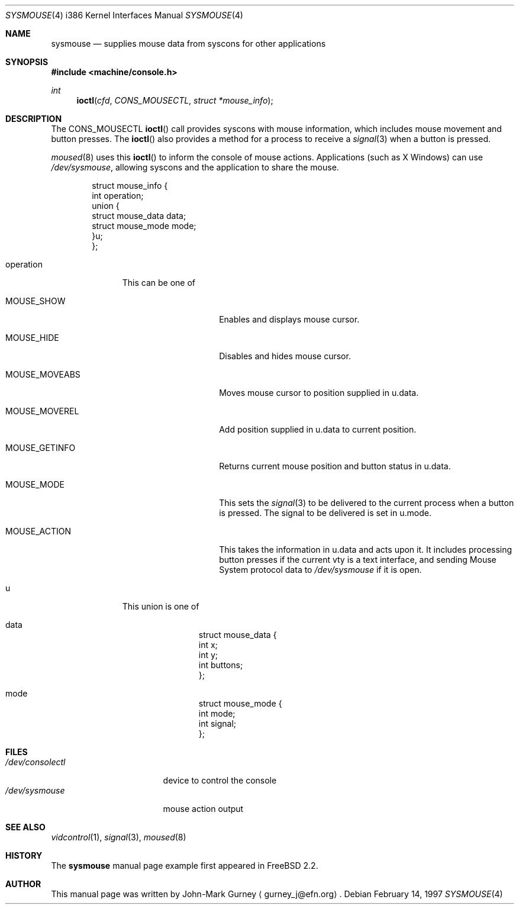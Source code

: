 .\" Copyright (c) 1997
.\"	John-Mark Gurney.  All rights reserved.
.\"
.\" Redistribution and use in source and binary forms, with or without
.\" modification, are permitted provided that the following conditions
.\" are met:
.\" 1. Redistributions of source code must retain the above copyright
.\"    notice, this list of conditions and the following disclaimer.
.\" 2. Redistributions in binary form must reproduce the above copyright
.\"    notice, this list of conditions and the following disclaimer in the
.\"    documentation and/or other materials provided with the distribution.
.\" 3. Neither the name of the author nor the names of any co-contributors
.\"    may be used to endorse or promote products derived from this software
.\"    without specific prior written permission.
.\"
.\" THIS SOFTWARE IS PROVIDED BY John-Mark Gurney AND CONTRIBUTORS ``AS IS'' AND
.\" ANY EXPRESS OR IMPLIED WARRANTIES, INCLUDING, BUT NOT LIMITED TO, THE
.\" IMPLIED WARRANTIES OF MERCHANTABILITY AND FITNESS FOR A PARTICULAR PURPOSE
.\" ARE DISCLAIMED.  IN NO EVENT SHALL THE AUTHOR OR CONTRIBUTORS BE LIABLE
.\" FOR ANY DIRECT, INDIRECT, INCIDENTAL, SPECIAL, EXEMPLARY, OR CONSEQUENTIAL
.\" DAMAGES (INCLUDING, BUT NOT LIMITED TO, PROCUREMENT OF SUBSTITUTE GOODS
.\" OR SERVICES; LOSS OF USE, DATA, OR PROFITS; OR BUSINESS INTERRUPTION)
.\" HOWEVER CAUSED AND ON ANY THEORY OF LIABILITY, WHETHER IN CONTRACT, STRICT
.\" LIABILITY, OR TORT (INCLUDING NEGLIGENCE OR OTHERWISE) ARISING IN ANY WAY
.\" OUT OF THE USE OF THIS SOFTWARE, EVEN IF ADVISED OF THE POSSIBILITY OF
.\" SUCH DAMAGE.
.\"
.\"
.Dd February 14, 1997
.Dt SYSMOUSE 4 i386
.Os
.Sh NAME
.Nm sysmouse
.Nd supplies mouse data from syscons for other applications
.Sh SYNOPSIS
.Fd #include <machine/console.h>
.Ft int
.Fn ioctl cfd CONS_MOUSECTL struct\ *mouse_info
.Sh DESCRIPTION
The
.Dv CONS_MOUSECTL
.Fn ioctl
call provides syscons with mouse information, which includes mouse movement
and button presses.  The
.Fn ioctl
also provides a method for a process to receive a
.Xr signal 3
when a button is pressed.
.Pp
.Xr moused 8
uses this
.Fn ioctl
to inform the console of mouse actions.  Applications
.Pq such as Tn X\ Windows
can use
.Pa /dev/sysmouse ,
allowing syscons and the application to share the mouse.
.Pp
.Bd -literal -offset indent
struct mouse_info {
        int     operation;
        union {
                struct mouse_data data;
                struct mouse_mode mode;
        }u;
};
.Ed
.Bl -tag -width operation
.It Dv operation
This can be one of
.Bl -tag -width MOUSE_MOVEABS
.It Dv MOUSE_SHOW
Enables and displays mouse cursor.
.It Dv MOUSE_HIDE
Disables and hides mouse cursor.
.It Dv MOUSE_MOVEABS
Moves mouse cursor to position supplied in
.Dv u.data .
.It Dv MOUSE_MOVEREL
Add position supplied in
.Dv u.data
to current position.
.It Dv MOUSE_GETINFO
Returns current mouse position and button status in
.Dv u.data .
.It Dv MOUSE_MODE
This sets the
.Xr signal 3
to be delivered to the current process when a button is pressed.
The signal to be delivered is set in
.Dv u.mode .
.It Dv MOUSE_ACTION
This takes the information in
.Dv u.data
and acts upon it.  It includes processing button presses if the current vty
is a text interface, and sending
.Tn Mouse System
protocol data to
.Pa /dev/sysmouse
if it is open.
.El
.It Dv u
This union is one of
.Bl -tag -width data
.It Dv data
.Bd -literal -offset indent
struct mouse_data {
        int     x;
        int     y;
        int     buttons;
};
.Ed
.It Dv mode
.Bd -literal -offset indent
struct mouse_mode {
        int     mode;
        int     signal;
};
.Ed
.El
.El
.Sh FILES
.Bl -tag -width /dev/consolectl -compact
.It Pa /dev/consolectl
device to control the console
.It Pa /dev/sysmouse
mouse action output
.El
.Sh SEE ALSO
.Xr vidcontrol 1 ,
.Xr signal 3 ,
.Xr moused 8
.Sh HISTORY
The
.Nm
manual page example first appeared in
.Fx 2.2 .
.Sh AUTHOR
This
manual page was written by John-Mark Gurney
.Aq gurney_j@efn.org .
